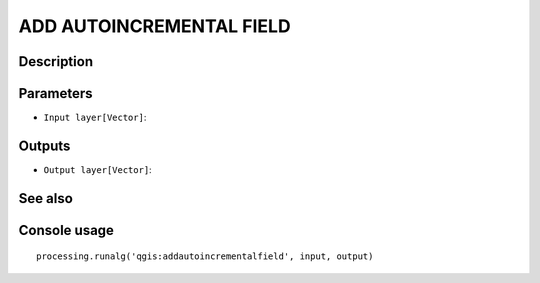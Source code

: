 ADD AUTOINCREMENTAL FIELD
=========================

Description
-----------

Parameters
----------

- ``Input layer[Vector]``:

Outputs
-------

- ``Output layer[Vector]``:

See also
---------


Console usage
-------------


::

	processing.runalg('qgis:addautoincrementalfield', input, output)
